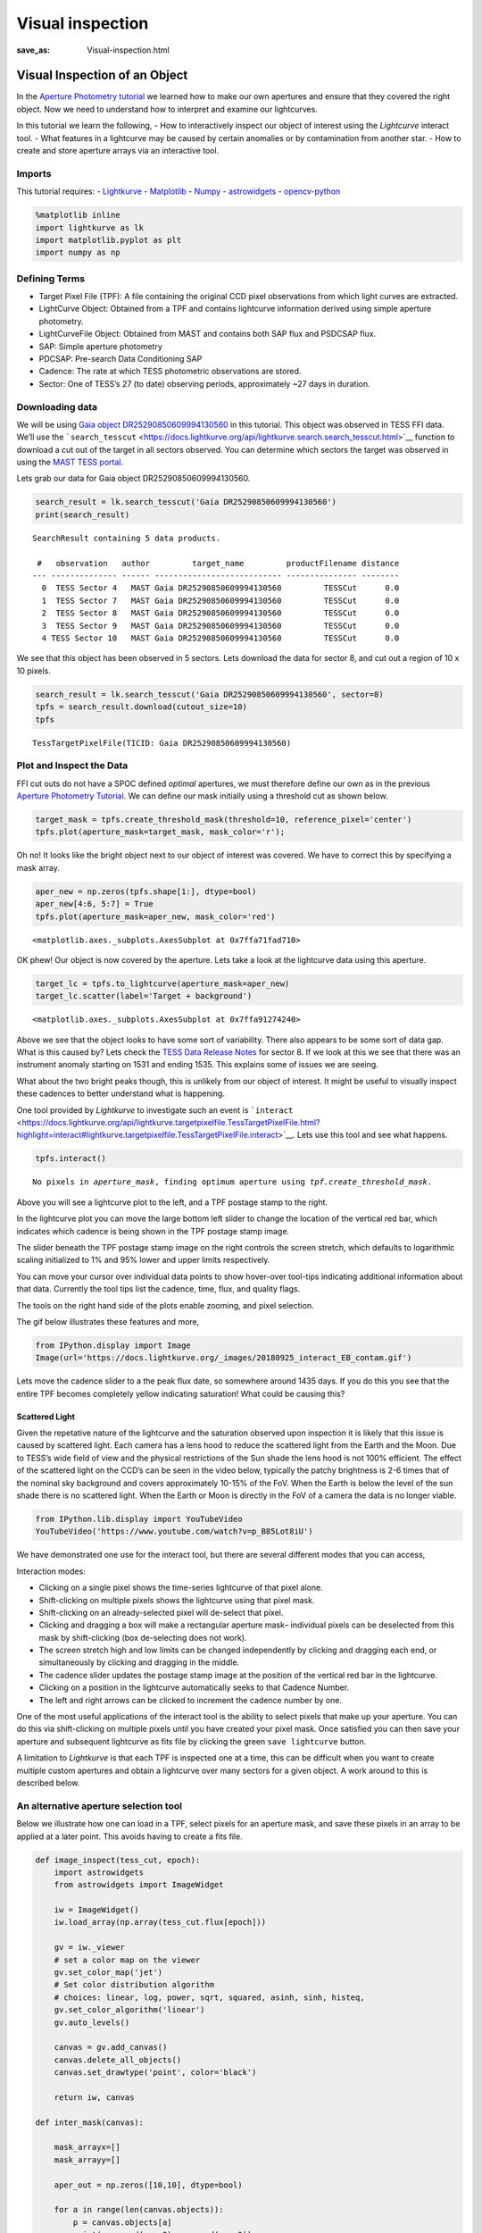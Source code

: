 Visual inspection
#################
:save_as: Visual-inspection.html

Visual Inspection of an Object
==============================

In the `Aperture Photometry tutorial <Aperture-Photometry.html>`__ we
learned how to make our own apertures and ensure that they covered the
right object. Now we need to understand how to interpret and examine our
lightcurves.

In this tutorial we learn the following, - How to interactively inspect
our object of interest using the *Lightcurve* interact tool. - What
features in a lightcurve may be caused by certain anomalies or by
contamination from another star. - How to create and store aperture
arrays via an interactive tool.

Imports
-------

This tutorial requires: - `Lightkurve <https://docs.lightkurve.org>`__ -
`Matplotlib <https://matplotlib.org/>`__ - `Numpy <https://numpy.org>`__
- `astrowidgets <https://pypi.org/project/astrowidgets/>`__ -
`opencv-python <https://pypi.org/project/opencv-python/>`__

.. code:: ipython3

    %matplotlib inline 
    import lightkurve as lk
    import matplotlib.pyplot as plt
    import numpy as np

Defining Terms
--------------

-  Target Pixel File (TPF): A file containing the original CCD pixel
   observations from which light curves are extracted.

-  LightCurve Object: Obtained from a TPF and contains lightcurve
   information derived using simple aperture photometry.

-  LightCurveFile Object: Obtained from MAST and contains both SAP flux
   and PSDCSAP flux.

-  SAP: Simple aperture photometry

-  PDCSAP: Pre-search Data Conditioning SAP

-  Cadence: The rate at which TESS photometric observations are stored.

-  Sector: One of TESS’s 27 (to date) observing periods, approximately
   ~27 days in duration.

Downloading data
----------------

We will be using `Gaia object
DR25290850609994130560 <https://arxiv.org/pdf/2005.12281.pdf>`__ in this
tutorial. This object was observed in TESS FFI data. We’ll use the
```search_tesscut`` <https://docs.lightkurve.org/api/lightkurve.search.search_tesscut.html>`__
function to download a cut out of the target in all sectors observed.
You can determine which sectors the target was observed in using the
`MAST TESS
portal <https://mast.stsci.edu/portal/Mashup/Clients/Mast/Portal.html>`__.

Lets grab our data for Gaia object DR25290850609994130560.

.. code:: ipython3

    search_result = lk.search_tesscut('Gaia DR25290850609994130560')
    print(search_result)


.. parsed-literal::

    SearchResult containing 5 data products.
    
     #   observation   author         target_name         productFilename distance
    --- -------------- ------ --------------------------- --------------- --------
      0  TESS Sector 4   MAST Gaia DR25290850609994130560         TESSCut      0.0
      1  TESS Sector 7   MAST Gaia DR25290850609994130560         TESSCut      0.0
      2  TESS Sector 8   MAST Gaia DR25290850609994130560         TESSCut      0.0
      3  TESS Sector 9   MAST Gaia DR25290850609994130560         TESSCut      0.0
      4 TESS Sector 10   MAST Gaia DR25290850609994130560         TESSCut      0.0


We see that this object has been observed in 5 sectors. Lets download
the data for sector 8, and cut out a region of 10 x 10 pixels.

.. code:: ipython3

    search_result = lk.search_tesscut('Gaia DR25290850609994130560', sector=8)
    tpfs = search_result.download(cutout_size=10)
    tpfs




.. parsed-literal::

    TessTargetPixelFile(TICID: Gaia DR25290850609994130560)



Plot and Inspect the Data
-------------------------

FFI cut outs do not have a SPOC defined *optimal* apertures, we must
therefore define our own as in the previous `Aperture Photometry
Tutorial <Aperture-Photometry.html>`__. We can define our mask initially
using a threshold cut as shown below.

.. code:: ipython3

    target_mask = tpfs.create_threshold_mask(threshold=10, reference_pixel='center')
    tpfs.plot(aperture_mask=target_mask, mask_color='r');



.. image:: images/Visual-inspection_files/Visual-inspection_10_0.png


Oh no! It looks like the bright object next to our object of interest
was covered. We have to correct this by specifying a mask array.

.. code:: ipython3

    aper_new = np.zeros(tpfs.shape[1:], dtype=bool)
    aper_new[4:6, 5:7] = True
    tpfs.plot(aperture_mask=aper_new, mask_color='red')




.. parsed-literal::

    <matplotlib.axes._subplots.AxesSubplot at 0x7ffa71fad710>




.. image:: images/Visual-inspection_files/Visual-inspection_12_1.png


OK phew! Our object is now covered by the aperture. Lets take a look at
the lightcurve data using this aperture.

.. code:: ipython3

    target_lc = tpfs.to_lightcurve(aperture_mask=aper_new)
    target_lc.scatter(label='Target + background')




.. parsed-literal::

    <matplotlib.axes._subplots.AxesSubplot at 0x7ffa91274240>




.. image:: images/Visual-inspection_files/Visual-inspection_14_1.png


Above we see that the object looks to have some sort of variability.
There also appears to be some sort of data gap. What is this caused by?
Lets check the `TESS Data Release
Notes <https://archive.stsci.edu/missions/tess/doc/tess_drn/tess_sector_08_drn10_v02.pdf>`__
for sector 8. If we look at this we see that there was an instrument
anomaly starting on 1531 and ending 1535. This explains some of issues
we are seeing.

What about the two bright peaks though, this is unlikely from our object
of interest. It might be useful to visually inspect these cadences to
better understand what is happening.

One tool provided by *Lightkurve* to investigate such an event is
```interact`` <https://docs.lightkurve.org/api/lightkurve.targetpixelfile.TessTargetPixelFile.html?highlight=interact#lightkurve.targetpixelfile.TessTargetPixelFile.interact>`__.
Lets use this tool and see what happens.

.. code:: ipython3

    tpfs.interact()


.. parsed-literal::

    No pixels in `aperture_mask`, finding optimum aperture using `tpf.create_threshold_mask`.





.. raw:: html

    
    <script id="1001">
      var xhr = new XMLHttpRequest()
      xhr.responseType = 'blob';
      xhr.open('GET', "http://localhost:63594/autoload.js?bokeh-autoload-element=1001&bokeh-absolute-url=http://localhost:63594&resources=none", true);
    
      xhr.onload = function (event) {
        var script = document.createElement('script'),
        src = URL.createObjectURL(event.target.response);
        script.src = src;
        document.body.appendChild(script);
      };
    xhr.send();
    </script>


Above you will see a lightcurve plot to the left, and a TPF postage
stamp to the right.

In the lightcurve plot you can move the large bottom left slider to
change the location of the vertical red bar, which indicates which
cadence is being shown in the TPF postage stamp image.

The slider beneath the TPF postage stamp image on the right controls the
screen stretch, which defaults to logarithmic scaling initialized to 1%
and 95% lower and upper limits respectively.

You can move your cursor over individual data points to show hover-over
tool-tips indicating additional information about that data. Currently
the tool tips list the cadence, time, flux, and quality flags.

The tools on the right hand side of the plots enable zooming, and pixel
selection.

The gif below illustrates these features and more,

.. code:: ipython3

    from IPython.display import Image
    Image(url='https://docs.lightkurve.org/_images/20180925_interact_EB_contam.gif')




.. raw:: html

    <img src="https://docs.lightkurve.org/_images/20180925_interact_EB_contam.gif"/>



Lets move the cadence slider to a the peak flux date, so somewhere
around 1435 days. If you do this you see that the entire TPF becomes
completely yellow indicating saturation! What could be causing this?

Scattered Light
~~~~~~~~~~~~~~~

Given the repetative nature of the lightcurve and the saturation
observed upon inspection it is likely that this issue is caused by
scattered light. Each camera has a lens hood to reduce the scattered
light from the Earth and the Moon. Due to TESS’s wide field of view and
the physical restrictions of the Sun shade the lens hood is not 100%
efficient. The effect of the scattered light on the CCD’s can be seen in
the video below, typically the patchy brightness is 2-6 times that of
the nominal sky background and covers approximately 10-15% of the FoV.
When the Earth is below the level of the sun shade there is no scattered
light. When the Earth or Moon is directly in the FoV of a camera the
data is no longer viable.

.. code:: ipython3

    from IPython.lib.display import YouTubeVideo
    YouTubeVideo('https://www.youtube.com/watch?v=p_B85Lot8iU')




.. raw:: html

    
    <iframe
        width="400"
        height="300"
        src="https://www.youtube.com/embed/https://www.youtube.com/watch?v=p_B85Lot8iU"
        frameborder="0"
        allowfullscreen
    ></iframe>




We have demonstrated one use for the interact tool, but there are
several different modes that you can access,

Interaction modes:

-  Clicking on a single pixel shows the time-series lightcurve of that
   pixel alone.

-  Shift-clicking on multiple pixels shows the lightcurve using that
   pixel mask.

-  Shift-clicking on an already-selected pixel will de-select that
   pixel.

-  Clicking and dragging a box will make a rectangular aperture mask–
   individual pixels can be deselected from this mask by shift-clicking
   (box de-selecting does not work).

-  The screen stretch high and low limits can be changed independently
   by clicking and dragging each end, or simultaneously by clicking and
   dragging in the middle.

-  The cadence slider updates the postage stamp image at the position of
   the vertical red bar in the lightcurve.

-  Clicking on a position in the lightcurve automatically seeks to that
   Cadence Number.

-  The left and right arrows can be clicked to increment the cadence
   number by one.

One of the most useful applications of the interact tool is the ability
to select pixels that make up your aperture. You can do this via
shift-clicking on multiple pixels until you have created your pixel
mask. Once satisfied you can then save your aperture and subsequent
lightcurve as fits file by clicking the green ``save lightcurve``
button.

A limitation to *Lightkurve* is that each TPF is inspected one at a
time, this can be difficult when you want to create multiple custom
apertures and obtain a lightcurve over many sectors for a given object.
A work around to this is described below.

An alternative aperture selection tool
--------------------------------------

Below we illustrate how one can load in a TPF, select pixels for an
aperture mask, and save these pixels in an array to be applied at a
later point. This avoids having to create a fits file.

.. code:: ipython3

    def image_inspect(tess_cut, epoch):
        import astrowidgets
        from astrowidgets import ImageWidget
        
        iw = ImageWidget()
        iw.load_array(np.array(tess_cut.flux[epoch]))
        
        gv = iw._viewer
        # set a color map on the viewer 
        gv.set_color_map('jet')
        # Set color distribution algorithm
        # choices: linear, log, power, sqrt, squared, asinh, sinh, histeq, 
        gv.set_color_algorithm('linear')
        gv.auto_levels()
        
        canvas = gv.add_canvas()
        canvas.delete_all_objects()
        canvas.set_drawtype('point', color='black')
        
        return iw, canvas
        
    def inter_mask(canvas):
    
        mask_arrayx=[]
        mask_arrayy=[]
        
        aper_out = np.zeros([10,10], dtype=bool)
    
        for a in range(len(canvas.objects)):
            p = canvas.objects[a]
            print(np.round(p.x,0),np.round(p.y,0))
            mask_arrayx.append(int(np.round(p.x,0)))
            mask_arrayy.append(int(np.round(p.y,0)))
            
            aper_out = np.zeros([10,10], dtype=bool)
            aper_out[mask_arrayy,mask_arrayx] = True
            
        return aper_out
        

The following lines of code will bring up a *canvas* displaying the TPF.
The user can place their mouse on the canvas and select pixels via
clicking on them, this will bring up a black cross. The pixels selected
will then be stored in an array that can be applied as an aperture mask.

.. code:: ipython3

    iw, canvas = image_inspect(tpfs, 1)
    iw



.. parsed-literal::

    ImageWidget(children=(Image(value=b'\xff\xd8\xff\xe0\x00\x10JFIF\x00\x01\x01\x00\x00\x01\x00\x01\x00\x00\xff\x…


.. code:: ipython3

    aper2 = inter_mask(canvas)


.. parsed-literal::

    5.0 6.0
    5.0 5.0
    4.0 5.0
    6.0 5.0
    5.0 4.0
    6.0 4.0
    4.0 6.0
    6.0 6.0
    4.0 4.0


Great we now have these pixels stored in an array called aper2. Lets
plot the aperture on top of the TPF as we did in the past and make sure
it falls where we expect.

.. code:: ipython3

    tpfs.plot(aperture_mask=aper2, mask_color='r');



.. image:: images/Visual-inspection_files/Visual-inspection_30_0.png


Our interactive aperture is exactly where we expect it to be. Lets now
look at the flux in that aperture and plot up its light curve.

.. code:: ipython3

    target_lc= tpfs.to_lightcurve(aperture_mask=aper2)
    print(target_lc)


.. parsed-literal::

           time               flux            flux_err      ... cadenceno quality
                          electron / s      electron / s    ...                  
    ------------------ ----------------- ------------------ ... --------- -------
    1517.3666381835938   11895.255859375  3.193638801574707 ...         0    2048
    1517.3875122070312   10188.751953125  2.984729290008545 ...         1    2048
    1517.4083251953125   8872.3232421875 2.8149912357330322 ...         2       0
    1517.4291381835938  7873.26806640625 2.6775903701782227 ...         3       0
    1517.4500122070312   7127.3603515625  2.568751335144043 ...         4       0
    1517.4708251953125  6547.95947265625  2.483670473098755 ...         5       0
    1517.4916381835938  6070.17919921875 2.4083080291748047 ...         6       0
    1517.5125122070312  5667.85791015625  2.345278024673462 ...         7       0
    1517.5333251953125            5325.0 2.2904396057128906 ...         8       0
    1517.5541381835938   5023.4169921875  2.240952730178833 ...         9       0
                   ...               ...                ... ...       ...     ...
     1541.804443359375   2373.7041015625 1.7375272512435913 ...       953       0
    1541.8252563476562 2372.584716796875 1.7389320135116577 ...       954       0
    1541.8461303710938 2373.234130859375  1.738275170326233 ...       955       0
     1541.866943359375 2373.723876953125 1.7375884056091309 ...       956       0
    1541.8877563476562 2375.097900390625 1.7388625144958496 ...       957       0
    1541.9086303710938   2373.6474609375 1.7365226745605469 ...       958       0
     1541.929443359375    2378.212890625 1.7380168437957764 ...       959       0
    1541.9502563476562 2374.004638671875  1.737522006034851 ...       960       0
    1541.9711303710938   2377.5498046875  1.745447039604187 ...       961       0
     1541.991943359375 2375.447509765625 1.7382348775863647 ...       962       0
    Length = 963 rows


.. code:: ipython3

    target_lc.scatter(label='Target + background')




.. parsed-literal::

    <matplotlib.axes._subplots.AxesSubplot at 0x7ffa62c79cf8>




.. image:: images/Visual-inspection_files/Visual-inspection_33_1.png


We have now demonstrated how to interactively inspect TPF files and
select apertures in multiple ways. We have learned about scattered light
and how it can dominate a light curve. In our `next
tutorial <Removing-Scattered-light.html>`__ we will learn how to remove
such sources of noise that might affect our lightcurve.

